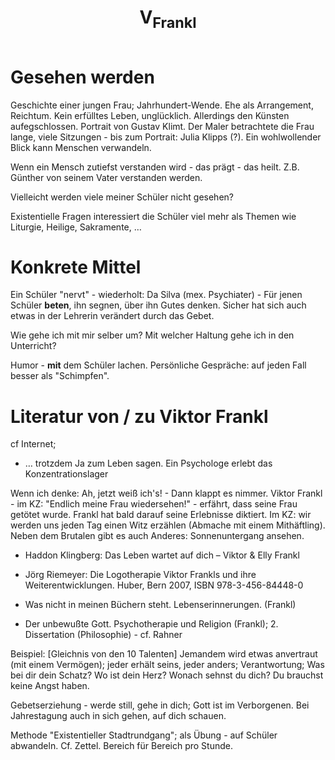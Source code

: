 #+TITLE: V_Frankl

* Gesehen werden
Geschichte einer jungen Frau; Jahrhundert-Wende. Ehe als Arrangement, Reichtum. Kein erfülltes Leben, unglücklich. Allerdings den Künsten aufegschlossen. Portrait von Gustav Klimt. Der Maler betrachtete die Frau lange, viele Sitzungen - bis zum Portrait: Julia Klipps (?). Ein wohlwollender Blick kann Menschen verwandeln. 

Wenn ein Mensch zutiefst verstanden wird - das prägt - das heilt. Z.B. Günther von seinem Vater verstanden werden. 

Vielleicht werden viele meiner Schüler nicht gesehen?

Existentielle Fragen interessiert die Schüler viel mehr als Themen wie Liturgie, Heilige, Sakramente, ...

* Konkrete Mittel
Ein Schüler "nervt" - wiederholt: Da Silva (mex. Psychiater) - Für jenen Schüler *beten*, ihn segnen, über ihn Gutes denken. Sicher hat sich auch etwas in der Lehrerin verändert durch das Gebet. 

Wie gehe ich mit mir selber um? Mit welcher Haltung gehe ich in den Unterricht? 

Humor - *mit* dem Schüler lachen. Persönliche Gespräche: auf jeden Fall besser als "Schimpfen". 

* Literatur von / zu Viktor Frankl
cf Internet; 

 - ... trotzdem Ja zum Leben sagen. Ein Psychologe erlebt das Konzentrationslager
Wenn ich denke: Ah, jetzt weiß ich's! - Dann klappt es nimmer.
Viktor Frankl - im KZ: "Endlich meine Frau wiedersehen!" - erfährt, dass seine Frau getötet wurde. Frankl hat bald darauf seine Erlebnisse diktiert. Im KZ: wir werden uns jeden Tag einen Witz erzählen (Abmache mit einem Mithäftling). Neben dem Brutalen gibt es auch Anderes: Sonnenuntergang ansehen. 

 - Haddon Klingberg: Das Leben wartet auf dich – Viktor & Elly Frankl

 - Jörg Riemeyer: Die Logotherapie Viktor Frankls und ihre Weiterentwicklungen. Huber, Bern 2007, ISBN 978-3-456-84448-0

 - Was nicht in meinen Büchern steht. Lebenserinnerungen. (Frankl)

 - Der unbewußte Gott. Psychotherapie und Religion (Frankl); 2. Dissertation (Philosophie) - cf. Rahner 

Beispiel: [Gleichnis von den 10 Talenten] Jemandem wird etwas anvertraut (mit einem Vermögen); jeder erhält seins, jeder anders; Verantwortung; Was bei dir dein Schatz? Wo ist dein Herz? Wonach sehnst du dich? Du brauchst keine Angst haben. 

Gebetserziehung - werde still, gehe in dich; Gott ist im Verborgenen. Bei Jahrestagung auch in sich gehen, auf dich schauen.

Methode "Existentieller Stadtrundgang"; als Übung - auf Schüler abwandeln. Cf. Zettel. Bereich für Bereich pro Stunde. 

